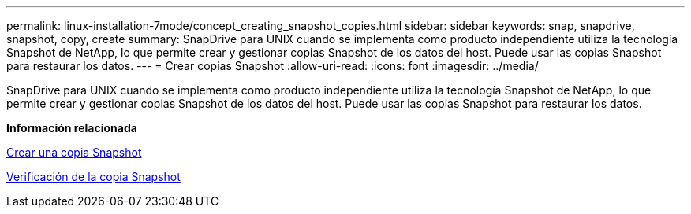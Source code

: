 ---
permalink: linux-installation-7mode/concept_creating_snapshot_copies.html 
sidebar: sidebar 
keywords: snap, snapdrive, snapshot, copy, create 
summary: SnapDrive para UNIX cuando se implementa como producto independiente utiliza la tecnología Snapshot de NetApp, lo que permite crear y gestionar copias Snapshot de los datos del host. Puede usar las copias Snapshot para restaurar los datos. 
---
= Crear copias Snapshot
:allow-uri-read: 
:icons: font
:imagesdir: ../media/


[role="lead"]
SnapDrive para UNIX cuando se implementa como producto independiente utiliza la tecnología Snapshot de NetApp, lo que permite crear y gestionar copias Snapshot de los datos del host. Puede usar las copias Snapshot para restaurar los datos.

*Información relacionada*

xref:task_creating_a_snapshot_copy.adoc[Crear una copia Snapshot]

xref:task_verifying_the_snapshot_copy.adoc[Verificación de la copia Snapshot]
